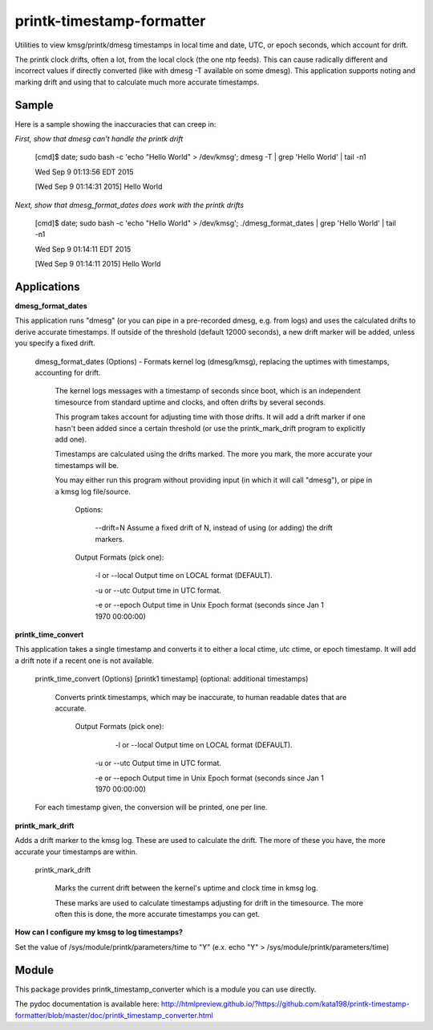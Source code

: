 printk-timestamp-formatter
==========================

Utilities to view kmsg/printk/dmesg timestamps in local time and date, UTC, or epoch seconds, which account for drift.

The printk clock drifts, often a lot, from the local clock (the one ntp feeds). This can cause radically different and incorrect values if directly converted (like with dmesg -T available on some dmesg). This application supports noting and marking drift and using that to calculate much more accurate timestamps.



Sample
------

Here is a sample showing the inaccuracies that can creep in:


*First, show that dmesg can't handle the printk drift*

	[cmd]$ date; sudo bash -c 'echo "Hello World" > /dev/kmsg'; dmesg -T | grep 'Hello World' | tail -n1

	Wed Sep  9 01:13:56 EDT 2015

	[Wed Sep  9 01:14:31 2015] Hello World


*Next, show that dmesg_format_dates does work with the printk drifts*

	[cmd]$ date; sudo bash -c 'echo "Hello World" > /dev/kmsg'; ./dmesg_format_dates | grep 'Hello World' | tail -n1

	Wed Sep  9 01:14:11 EDT 2015

	[Wed Sep  9 01:14:11 2015] Hello World

Applications
------------

**dmesg_format_dates** 

This application runs "dmesg" (or you can pipe in a pre-recorded dmesg, e.g. from logs) and uses the calculated drifts to derive accurate timestamps. If outside of the threshold (default 12000 seconds), a new drift marker will be added, unless you specify a fixed drift.


	dmesg_format_dates (Options) - Formats kernel log (dmesg/kmsg), replacing the uptimes with timestamps, accounting for drift.
		
		
		The kernel logs messages with a timestamp of seconds since boot, which is an independent timesource from standard uptime and clocks, and often drifts by several seconds.

		This program takes account for adjusting time with those drifts. It will add a drift marker if one hasn't been added since a certain threshold (or use the printk_mark_drift program to explicitly add one).


		Timestamps are calculated using the drifts marked. The more you mark, the more accurate your timestamps will be.


		You may either run this program without providing input (in which it will call "dmesg"), or pipe in a kmsg log file/source.


			Options:


				\-\-drift=N               Assume a fixed drift of N, instead of using (or adding) the drift markers.


			Output Formats (pick one):


				\-l or \-\-local           Output time on LOCAL format (DEFAULT).

				\-u or \-\-utc             Output time in UTC format.

				\-e or \-\-epoch           Output time in Unix Epoch format (seconds since Jan 1 1970 00:00:00)


**printk_time_convert**

This application takes a single timestamp and converts it to either a local ctime, utc ctime, or epoch timestamp. It will add a drift note if a recent one is not available.


	printk_time_convert (Options) [printk1 timestamp] (optional: additional timestamps)


		Converts printk timestamps, which may be inaccurate, to human readable dates that are accurate.


			Output Formats (pick one):


				 -l or --local           Output time on LOCAL format (DEFAULT).

				-u or --utc             Output time in UTC format.

				-e or --epoch           Output time in Unix Epoch format (seconds since Jan 1 1970 00:00:00)


	For each timestamp given, the conversion will be printed, one per line.



**printk_mark_drift** 

Adds a drift marker to the kmsg log. These are used to calculate the drift. The more of these you have, the more accurate your timestamps are within.

	printk_mark_drift

		Marks the current drift between the kernel's uptime and clock time in kmsg log.


		These marks are used to calculate timestamps adjusting for drift in the timesource. The more often this is done, the more accurate timestamps you can get.


**How can I configure my kmsg to log timestamps?**

Set the value of /sys/module/printk/parameters/time to "Y" (e.x. echo "Y" > /sys/module/printk/parameters/time)


Module
------

This package provides printk\_timestamp\_converter which is a module you can use directly.

The pydoc documentation is available here: http://htmlpreview.github.io/?https://github.com/kata198/printk-timestamp-formatter/blob/master/doc/printk_timestamp_converter.html 


